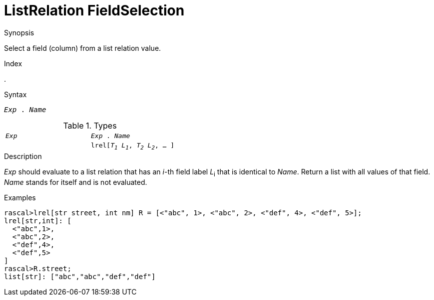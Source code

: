 
[[ListRelation-FieldSelection]]
# ListRelation FieldSelection
:concept: Expressions/Values/ListRelation/FieldSelection

.Synopsis
Select a field (column) from a list relation value.

.Index
.

.Syntax
`_Exp_ . _Name_`

.Types


|====
|`_Exp_`                                 | `_Exp_ . _Name_` 
|
| `lrel[_T~1~_ _L~1~_, _T~2~_ _L~2~_, ... ]` | `list[_T~i~_]`    
|====

.Function

.Description
_Exp_ should evaluate to a list relation that has an _i_-th field label _L_~i~ that is identical to _Name_.
Return a list with all values of that field.
_Name_ stands for itself and is not evaluated.

.Examples
[source,rascal-shell]
----
rascal>lrel[str street, int nm] R = [<"abc", 1>, <"abc", 2>, <"def", 4>, <"def", 5>];
lrel[str,int]: [
  <"abc",1>,
  <"abc",2>,
  <"def",4>,
  <"def",5>
]
rascal>R.street;
list[str]: ["abc","abc","def","def"]
----

.Benefits

.Pitfalls


:leveloffset: +1

:leveloffset: -1